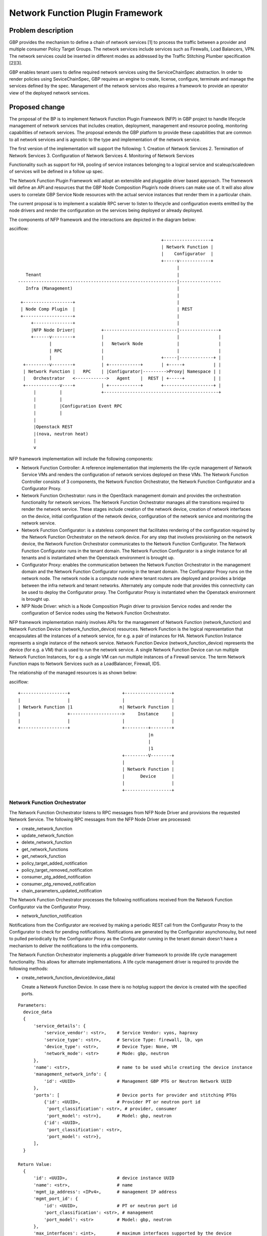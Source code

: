..
 This work is licensed under a Creative Commons Attribution 3.0 Unported
 License.

 http://creativecommons.org/licenses/by/3.0/legalcode

=================================
Network Function Plugin Framework
=================================


Problem description
===================

GBP provides the mechanism to define a chain of network services [1] to process
the traffic between a provider and multiple consumer Policy Target Groups. The
network services include services such as Firewalls, Load Balancers, VPN. The
network services could be inserted in different modes as addressed by the
Traffic Stitching Plumber specification [2][3].

GBP enables tenant users to define required network services using the
ServiceChainSpec abstraction. In order to render policies using SeviceChainSpec,
GBP requires an engine to create, license, configure, terminate and manage the
services defined by the spec. Management of the network services also requires a
framework to provide an operator view of the deployed network services.

Proposed change
===============

The proposal of the BP is to implement Network Function Plugin Framework (NFP)
in GBP project to handle lifecycle management of network services that includes
creation, deployment, management and resource pooling, monitoring capabilities
of network services. The proposal extends the GBP platform to provide these
capabilities that are common to all network services and is agnostic to the
type and implementation of the network service.

The first version of the implementation will support the following:
1. Creation of Network Services
2. Termination of Network Services
3. Configuration of Network Services
4. Monitoring of Network Services

Functionality such as support for HA, pooling of service instances belonging
to a logical service and scaleup/scaledown of services will be defined in a
follow up spec.

The Network Function Plugin Framework will adopt an extensible and pluggable
driver based approach. The framework will define an API and resources that the
GBP Node Composition Plugin’s node drivers can make use of. It will also allow
users to correlate GBP Service Node resources with the actual service instances
that render them in a particular chain.

The current proposal is to implement a scalable RPC server to listen to
lifecycle and configuration events emitted by the node drivers and render the
configuration on the services being deployed or already deployed.

The components of NFP framework and the interactions are depicted in the diagram
below:

asciiflow::


                                                         +------------------+
                                                         | Network Function |
                                                         |    Configurator  |
                                                         +-----v------------+
                                                               |
     Tenant                                                    |
  -------------------------------------------------------------|----------------
     Infra (Management)                                        |
                                                               |
   +-------------------+                                       |
   | Node Comp Plugin  |                                       | REST
   +-------------------+                                       |
       +---------------+                                       |
       |NFP Node Driver|          +----------------------------|---------------+
       +------v--------+          |                            |               |
              |                   |   Network Node             |               |
              | RPC               |                            |               |
              |                   |                      +-----|-------------+ |
    +---------v--------+          | +------------+       | +-----+           | |
    | Network Function |   RPC    | |Configurator|--------->Proxy| Namespace | |
    |   Orchestrator   <------------>   Agent    |  REST | +-----+           | |
    +-------------v----+          | +------------+       +-------------------+ |
        |         |               +--------------------------------------------+
        |         |
        |         |Configuration Event RPC
        |         |
        |
        |Openstack REST
        |(nova, neutron heat)
        |
        v


NFP framework implementation will include the following components:

* Network Function Controller: A reference implementation that implements the
  life-cycle management of Network Service VMs and renders the configuration
  of network services deployed on these VMs. The Network Function Controller
  consists of 3 components, the Network Function Orchestrator, the Network
  Function Configurator and a Configurator Proxy.
* Network Function Orchestrator: runs in the OpenStack management domain and
  provides the orchestration functionality for network services. The Network
  Function Orchestrator manages all the transitions required to render the network
  service. These stages include creation of the network device, creation of
  network interfaces on the device, initial configuration of the network device,
  configuration of the network service and monitoring the network service.
* Network Function Configurator: is a stateless component that facilitates
  rendering of the configuration required by the Network Function Orchestrator
  on the network device. For any step that involves provisioning on the network
  device, the Network Function Orchestrator communicates to the Network Function
  Configurator. The Network Function Configurator runs in the tenant domain. The
  Network Function Configurator is a single instance for all tenants and is
  instantiated when the Openstack environment is brought up.
* Configurator Proxy: enables the communication between the Network Function
  Orchestrator in the management domain and the Network Function Configurator
  running in the tenant domain. The Configurator Proxy runs on the network node.
  The network node is a compute node where tenant routers are deployed and
  provides a bridge between the infra network and tenant networks. Alternately
  any compute node that provides this connectivity can be used to deploy the
  Configurator proxy. The Configurator Proxy is instantiated when the Openstack
  environment is brought up.
* NFP Node Driver: which is a Node Composition Plugin driver to provision Service
  nodes and render the configuration of Service nodes using the Network Function
  Orchestrator.

NFP framework implementation mainly involves APIs for the management of Network
Function (network_function) and Network Function Device (network_function_device)
resources. Network Function is the logical representation that encapsulates all
the instances of a network service, for e.g. a pair of instances for HA. Network
Function Instance represents a single instance of the network service. Network
Function Device (network_function_device) represents the device (for e.g. a VM)
that is used to run the network service. A single Network Function Device can
run multiple Network Function Instances, for e.g. a single VM can run multiple
instances of a Firewall service. The term Network Function maps to Network
Services such as a LoadBalancer, Firewall, IDS.

The relationship of the managed resources is as shown below:

asciiflow::


            +------------------+                    +------------------+
            |                  |                    |                  |
            | Network Function |1                  n| Network Function |
            |                  +-------------------->     Instance     |
            |                  |                    |                  |
            +------------------+                    +---------+--------+
                                                              |n
                                                              |
                                                              |1
                                                    +---------V--------+
                                                    |                  |
                                                    | Network Function |
                                                    |      Device      |
                                                    |                  |
                                                    +------------------+


Network Function Orchestrator
-----------------------------

The Network Function Orchestrator listens to RPC messages from NFP Node Driver
and provisions the requested Network Service. The following RPC messages from
the NFP Node Driver are processed:

* create_network_function
* update_network_function
* delete_network_function
* get_network_functions
* get_network_function
* policy_target_added_notification
* policy_target_removed_notification
* consumer_ptg_added_notification
* consumer_ptg_removed_notification
* chain_parameters_updated_notification

The Network Function Orchestrator processes the following notifications received
from the Network Function Configurator via the Configurator Proxy.

* network_function_notification

Notifications from the Configurator are received by making a periodic REST call
from the Configurator Proxy to the Configurator to check for pending
notifications. Notifications are generated by the Configurator asynchonoulsy,
but need to pulled periodically by the Configurator Proxy as the Configurator
running in the tenant domain doesn't have a mechanism to deliver the
notifications to the infra components.

The Network Function Orchestrator implements a pluggable driver framework to
provide life cycle management functionality. This allows for alternate
implementations. A life cycle management driver is required to provide the
following methods:

* create_network_function_device(device_data)

  Create a Network Function Device. In case there is no hotplug support the
  device is created with the specified ports.

::

  Parameters:
    device_data
    {
        'service_details': {
            'service_vendor': <str>,    # Service Vendor: vyos, haproxy
            'service_type': <str>,      # Service Type: firewall, lb, vpn
            'device_type': <str>,       # Device Type: None, VM
            'network_mode': <str>       # Mode: gbp, neutron
        },
        'name': <str>,                  # name to be used while creating the device instance
        'management_network_info': {
            'id': <UUID>                # Management GBP PTG or Neutron Network UUID
        },
        'ports': [                      # Device ports for provider and stitching PTGs
            {'id': <UUID>,              # Provider PT or neutron port id
             'port_classification': <str>, # provider, consumer
             'port_model': <str>},      # Model: gbp, neutron
            {'id': <UUID>,
             'port_classification': <str>,
             'port_model': <str>},
        ],
    }

  Return Value:
    {
        'id': <UUID>,                   # device instance UUID
        'name': <str>,                  # name
        'mgmt_ip_address': <IPv4>,      # management IP address
        'mgmt_port_id': {
            'id': <UUID>,               # PT or neutron port id
            'port_classification': <str>, # management
            'port_model': <str>         # Model: gbp, neutron
        },
        'max_interfaces': <int>,        # maximum interfaces supported by the device
        'interfaces_in_use': <int>,     # number of interfaces the device instance is created with
        'description': <str>            # Description
    }

    None                                # On failure

* delete_network_function_device(device_data)

  Delete a Network Function Device, if 'id' is specified in parameters
  Delete PTs or neutron ports, if 'id' is not specified in parameters

::

  Parameters:
    device_data
    {
        'id': <UUID>,                   # network function device id
        'service_details': {
            'service_vendor': <str>,    # Service Vendor: vyos, haproxy
            'service_type': <str>,      # Service Type: firewall, lb, vpn
            'device_type': <str>,       # Device Type: None, VM
            'network_mode': <str>       # Mode: gbp, neutron
        },
        'mgmt_port_id': {
            'id': <UUID>,               # PT or neutron port id
            'port_classification': <str>, # management
            'port_model': <str>         # Model: gbp, neutron
        },
    }

  Return Value:
      None

* select_network_function_device(devices, device_data)

  Select a device to use from a list of available devices and ensure that the
  device has sufficient interfaces for the specified ports

::

  Parameters:
    devices
    [
        {'id': <UUID>,                  # device instance UUID
         'name': <str>,                 # name
         'mgmt_ip_address': <IPv4>,     # management IP address
         'mgmt_port_id': {
             'id': <UUID>,              # PT or neutron port id
             'port_classification': <str>, # management
             'port_model': <str>        # Mode: gbp, neutron
         },
         'max_interfaces': <int>,       # maximum interfaces supported by the device
         'interfaces_in_use': <int>,    # number of interfaces the device instance is created with
         'description': <str>           # Description
        },
        {'id': <UUID>,                  # device instance UUID
         'name': <str>,                 # name
         ...
        }
    ]

    device_data
    {
        'ports': [                      # Device ports for provider and stitching PTGs
            {'id': <UUID>,              # Provider PT or neutron port id
             'port_classification': <str>, # provider, consumer
             'port_model': <str>},      # Mode: gbp, neutron
            {'id': <UUID>,
             'port_classification': <str>,
             'port_model': <str>},
        ],
    }

  Return Value:
    {
        'id': <UUID>,                   # device instance UUID
        'name': <str>,                  # name
        'mgmt_ip_address': <IPv4>,      # management IP address
        'mgmt_port_id': {
            'id': <UUID>,               # PT or neutron port id
            'port_classification': <str>, # management
            'port_model': <str>         # Mode: gbp, neutron
        },
        'max_interfaces': <int>,        # maximum interfaces supported by the device
        'interfaces_in_use': <int>,     # number of interfaces the device instance is created with
        'description': <str>            # Description
    }

    None                                # On failure

* get_network_function_device_status(device_data)

  Get the status of the network function device

::

  Parameters:
    device_data
    {
        'id': <UUID>,                   # network function device id
        'service_details': {
            'service_vendor': <str>,    # Service Vendor: vyos, haproxy
            'service_type': <str>,      # Service Type: firewall, lb, vpn
            'device_type': <str>,       # Device Type: None, VM
            'network_mode': <str>       # Mode: gbp, neutron
        },
    }

  Return Value:
      None      # Failure
      <str>     # status string

* plug_network_function_device_interface(device_data)

  Attach the specified ports to the hotplug capable network function device

::

  Parameters:
    device_data
    {
        'id': <UUID>,                   # network function device id
        'service_details': {
            'service_vendor': <str>,    # Service Vendor: vyos, haproxy
            'service_type': <str>,      # Service Type: firewall, lb, vpn
            'device_type': <str>,       # Device Type: None, VM
            'network_mode': <str>       # Mode: gbp, neutron
        },
        'ports': [                      # Device ports for provider and stitching PTGs
            {'id': <UUID>,              # Provider PT or neutron port id
             'port_classification': <str>, # provider, consumer
             'port_model': <str>},      # Mode: gbp, neutron
            {'id': <UUID>,
             'port_classification': <str>,
             'port_model': <str>},
        ],
    }

  Return Value:
    <bool>      # True on success, False on failure

* unplug_network_function_device_interface(device_data)

  Detach the ports from the hotplug capable network function device

::

  Parameters:
    device_data
    {
        'id': <UUID>,                   # network function device id
        'service_details': {
            'service_vendor': <str>,    # Service Vendor: vyos, haproxy
            'service_type': <str>,      # Service Type: firewall, lb, vpn
            'device_type': <str>,       # Device Type: None, VM
            'network_mode': <str>       # Mode: gbp, neutron
        },
        'ports': [                      # Device ports for provider and stitching PTGs
            {'id': <UUID>,              # Provider PT or neutron port id
             'port_classification': <str>, # provider, consumer
             'port_model': <str>},      # Mode: gbp, neutron
            {'id': <UUID>,
             'port_classification': <str>,
             'port_model': <str>},
        ],
    }

  Return Value:
      <bool>    # True on success, False on failure

* get_network_function_device_sharing_info(device_data)

  Get the filters to use in building the list of network function devices
  that can be shared

::

  Parameters:
    device_data
    {
        'tenant_id': <UUID>,            # tenant id
        'service_details': {
            'service_vendor': <str>,    # Service Vendor: vyos, haproxy
            'service_type': <str>,      # Service Type: firewall, lb, vpn
            'device_type': <str>,       # Device Type: None, VM
            'network_mode': <str>       # Mode: gbp, neutron
        },
    }

  Return Value:
    {
        'filters': {
            'key': 'value',
            ...
        }
    }

* get_network_function_device_healthcheck_info(device_data)

  Get the health check information to be configured on the netowrk
  function device

::

  Parameters:
    device_data
    {
        'id': <UUID>,                   # network function id
        'service_details': {
            'service_vendor': <str>,    # Service Vendor: vyos, haproxy
            'service_type': <str>,      # Service Type: firewall, lb, vpn
            'device_type': <str>,       # Device Type: None, VM
            'network_mode': <str>       # Mode: gbp, neutron
        },
        'mgmt_ip_address': <IPv4>,      # management IP address
    }

  Return Value:
    {
        'config': [
            {
                'resource': 'healthmonitor',
                'resource_data': {
                    <key>: <value>
                    ...
                }
            }
        ]
    }

* get_network_function_device_config_info(device_data)

  Get the device configuration parameters to be configured on the network
  function device

::

  Parameters:
    device_data
    {
        'tenant_id': <UUID>,            # tenant id
        'id': <UUID>,                   # network function id
        'service_details': {
            'service_vendor': <str>,    # Service Vendor: vyos, haproxy
            'service_type': <str>,      # Service Type: firewall, lb, vpn
            'device_type': <str>,       # Device Type: None, VM
            'network_mode': <str>       # Mode: gbp, neutron
        },
        'mgmt_ip_address': <IPv4>,      # management IP address
        'ports': [                      # Device ports for provider and stitching PTGs
            {'id': <UUID>,              # Provider PT or neutron port id
             'port_classification': <str>, # provider, consumer
             'port_model': <str>},      # Mode: gbp, neutron
            {'id': <UUID>,
             'port_classification': <str>,
             'port_model': <str>},
        ],
    }

  Return Value:
    {
        'config': [
            {
                'resource': 'interfaces',
                'resource_data': {
                    <key>: <value>
                    ...
                }
            },
            {
                'resource': 'routes',
                'resource_data': {
                    <key>: <value>
                    ...
                }
            },
        ]
    }

Network Function Configurator
-----------------------------

The Network Function Configurator runs as a VM in the service tenant and exposes
a RESTful API. The Network Function Configurator is stateless and provides the
channel for the Network Function Orchestrator to reach the network services. The
Network Function Configurator implements the following REST APIs:

* create_network_function_device_config

 POST /v1/nfp/create_network_function_device_config

 Response code:          200
 Error code:             400
 Request parameters

+---------------------+------------+-------------------------------+
|Parameter            |Type        |Description                    |
|                     |            |                               |
+=====================+============+===============================+
|info                 |dict        |Contains the header info       |
|                     |            |common to all elements in the  |
|                     |            |config list                    |
+---------------------+------------+-------------------------------+
|config               |list        |list of network function       |
|                     |            |device config elements         |
+---------------------+------------+-------------------------------+

The info dict takes the following parameters as keys. All parameters
are required.

+---------------------+------------+-------------------------------+
|Parameter            |Type        |Description                    |
|                     |            |                               |
+=====================+============+===============================+
|service_vendor       |string      |Vendor name                    |
|                     |            |                               |
+---------------------+------------+-------------------------------+
|service_type         |string      |Type of service. Values are    |
|                     |            |firewall, lb, vpn              |
+---------------------+------------+-------------------------------+
|context              |dict        |opaque_data that is returned   |
|                     |            |with async notifications       |
|                     |            |posted in response to the      |
|                     |            |request                        |
+---------------------+------------+-------------------------------+

The config list comprises of one or more dicts, each of which has the 
following parameters as keys. In every dict both parameters are required.

+---------------------+------------+-------------------------------+
|Parameter            |Type        |Description                    |
|                     |            |                               |
+=====================+============+===============================+
|resource             |string      |Identifies the resource for    |
|                     |            |the configuration. Values are  |
|                     |            |healthmonitor, interfaces,     |
|                     |            |routes                         |
+---------------------+------------+-------------------------------+
|resource_data        |dict        |Specifies the attributes for   |
|                     |            |each resource to be configured |
+---------------------+------------+-------------------------------+

It is always required to specify a healthmonitor resource. The resource_data
for the healthmonitor has the following parameters. The parameters serve to
monitor the health of the service VM.

+---------------------+------------+-------------------------------+
|Parameter            |Type        |Description                    |
|                     |            |                               |
+=====================+============+===============================+
|vmid                 |uuid        |Id of network function device  |
|                     |            |                               |
+---------------------+------------+-------------------------------+
|mgmt_ip              |string      |management port IP address     |
|                     |            |                               |
+---------------------+------------+-------------------------------+
|periodicity          |integer     |healthmonitor poll interval    |
|                     |            |                               |
+---------------------+------------+-------------------------------+

An interface resource can be optionally specified. The resource_data
for the interface has the following parameters. These parameters are used to
configure the interfaces in the service VM.

+---------------------+------------+-------------------------------+
|Parameter            |Type        |Description                    |
|                     |            |                               |
+=====================+============+===============================+
+---------------------+------------+-------------------------------+
|mgmt_ip              |string      |management port IP address     |
|                     |            |                               |
+---------------------+------------+-------------------------------+
|provider_ip          |string      |provider port IP address       |
|                     |            |                               |
+---------------------+------------+-------------------------------+
|provider_cidr        |string      |provider port CIDR             |
|                     |            |                               |
+---------------------+------------+-------------------------------+
|provider_interface_i |integer     |index in device interface      |
|ndex                 |            |table (optional)               |
|                     |            |                               |
+---------------------+------------+-------------------------------+
|provider_mac         |string      |provider port mac address      |
|                     |            |                               |
+---------------------+------------+-------------------------------+
|stitching_ip         |string      |stitching port IP address      |
|                     |            |                               |
+---------------------+------------+-------------------------------+
|stitching_cidr       |string      |stitching port CIDR            |
|                     |            |                               |
+---------------------+------------+-------------------------------+
|stitching_interface_i|            |index in device interface      |
|ndex                 |            |table (optional)               |
|                     |            |                               |
+---------------------+------------+-------------------------------+
|stitching_mac        |string      |stitching port mac address     |
|                     |            |                               |
+---------------------+------------+-------------------------------+
|service_id           |uuid        |Id of network function         |
|                     |            |TBD                            |
+---------------------+------------+-------------------------------+
|tenant_id            |uuid        |Id of owning tenant            |
|                     |            |TBD                            |
+---------------------+------------+-------------------------------+

A routes resource can be optionally specified. The resource_data
for the routes resource can be used to configure routes and Policy Based
Routing rules on the service VM.
+---------------------+------------+-------------------------------+
|Parameter            |Type        |Description                    |
|                     |            |                               |
+=====================+============+===============================+
|mgmt_ip              |IP address  |management port IP address     |
|                     |            |                               |
+---------------------+------------+-------------------------------+
|source_cidrs         |list        |list of source CIDRs for PBR   |
|                     |            |config                         |
+---------------------+------------+-------------------------------+
|destination_cidr     |string      |route destination CIDR         |
|                     |            |                               |
+---------------------+------------+-------------------------------+
|gateway_ip           |IP address  |route nexthop address          |
|                     |            |                               |
+---------------------+------------+-------------------------------+
|provider_interface_i |integer     |index in device interface      |
|ndex                 |            |table (optional)               |
|                     |            |                               |
+---------------------+------------+-------------------------------+

Response parameters
None

* delete_network_function_device_config

POST /v1/nfp/delete_network_function_device_config

Response code:          200
Error code:             400
Request parameters
The request parameters are identical to create_network_function_device_config

Response parameters
None

Example request body:

::

 {
     'info': {
         'service_vendor': 'vyos',
         'service_type': 'firewall',
         'context': {
             'nf_id': 'a87cc70a-3e15-4acf-8205-9b711a3531b7',
             'nfi_id': 'a87cc70a-3e15-4acf-8205-9b711a3531b7',
             'nfd_id': 'a87cc70a-3e15-4acf-8205-9b711a3531b7',
             'nfd_ip': '10.0.1.30',
             'operation': 'create',
         }
     },
     'config': [
         {
             'resource': 'healthmonitor',
             'resource_data': {
                 'vmid': 'a87cc70a-3e15-4acf-8205-9b711a3531b7',
                 'mgmt_ip': '10.0.1.20',
                 'periodicity': 10,
             }
         },
         {
             'resource': 'interfaces',
             'resource_data': {
                 ...
                 ...
             }
         },
     ]
 }

* create_network_function_config

 POST /v1/nfp/create_network_function_config

 Response code:          200
 Error code:             400
 Request parameters

+---------------------+------------+-------------------------------+
|Parameter            |Type        |Description                    |
|                     |            |                               |
+=====================+============+===============================+
|info                 |dict        |Contains the header info       |
|                     |            |common to all elements in the  |
|                     |            |config list                    |
+---------------------+------------+-------------------------------+
|service_vendor       |string      |Vendor name                    |
|                     |            |                               |
+---------------------+------------+-------------------------------+
|service_type         |string      |Type of service. Values are    |
|                     |            |nfp_service, firewall, lb, vpn |
+---------------------+------------+-------------------------------+
|config               |list        |list of network function       |
|                     |            |config elements                |
+---------------------+------------+-------------------------------+
|context              |dict        |opaque_data that is returned   |
|                     |            |with async notifications       |
|                     |            |posted in response to the      |
|                     |            |request                        |
+---------------------+------------+-------------------------------+
|resource             |string      |Identifies the resource for    |
|                     |            |the configuration. Values are  |
|                     |            |heat, ansible, nas_res_type.   |
|                     |            |nas_res_type specifies neutron |
|                     |            |advanced service resources     |
|                     |            |such as vip, pool, firewall.   |
+---------------------+------------+-------------------------------+
|resource_data        |dict        |In case resource is heat or    |
|                     |            |ansible, resource_data         |
|                     |            |contains key-value pair for    |
|                     |            |config_string below.           |
|                     |            |In case resource is            |
|                     |            |nas_res_type,                  |
|                     |            |contains implementation        |
|                     |            |dependent key-value pairs.     |
+---------------------+------------+-------------------------------+
|config_string        |string      |Speficies a heat template,     |
|                     |            |ansible config.                |
+---------------------+------------+-------------------------------+

Response parameters
None

* delete_network_function_config

POST /v1/nfp/delete_network_function_config

Response code:          200
Error code:             400
Request parameters
The request parameters are identical to create_network_function_config

Response parameters
None

Example request body:

::

 {
     'info': {
         'service_vendor': '',
         'service_type': 'nfp_service',
         'context': {
         }
     }
     'config': [
         {
             'resource': 'heat',
             'resource_data': {
                 'config_string': '',
             }
         },
     ]
 }

 {
     'info': {
         'service_vendor': '',
         'service_type': 'lb',
         'context': {
         }
     }
     'config': [
         {
             'resource': 'vip',
             'resource_data': {
                 'key': 'value',
                 ...
                 ...
             }
         },
     ]
 }

* get_notifications

 GET /v1/nfp/get_notifications

 Response code:          200
 Error code:             400
 Response parameters

+---------------------+------------+-------------------------------+
|Parameter            |Type        |Description                    |
|                     |            |                               |
+=====================+============+===============================+
|info                 |dict        |Contains the header info       |
|                     |            |common to all elements in the  |
|                     |            |notification list              |
+---------------------+------------+-------------------------------+
|service_type         |string      |Type of service. Values are    |
|                     |            |nfp_service, firewall, lb,     |
|                     |            |vpn. This value should be the  |
|                     |            |service_type from the request  |
+---------------------+------------+-------------------------------+
|context              |dict        |opaque_data from the request   |
|                     |            |that resulted in this          |
|                     |            |notification.                  |
+---------------------+------------+-------------------------------+
|notification         |list        |list of network function       |
|                     |            |notification elements          |
+---------------------+------------+-------------------------------+
|resource             |string      |Identifies the resource the    |
|                     |            |notification applies to.       |
|                     |            |Values are healthmonitor,      |
|                     |            |interface, routes, heat,       |
|                     |            |ansible, nas_res_type.         |
|                     |            |nas_res_type specifies neutron |
|                     |            |advanced service resources     |
|                     |            |such as vip, pool, firewall.   |
+---------------------+------------+-------------------------------+
|data                 |dict        |notification data              |
|                     |            |                               |
+---------------------+------------+-------------------------------+
|status_code          |string      |Values are success, failure,   |
|                     |            |unhandled.                     |
+---------------------+------------+-------------------------------+
|error_msg            |string      |error message (optional)       |
|                     |            |                               |
+---------------------+------------+-------------------------------+

Example response body:

::

 {
     'info': {
         'service_type': 'nfp_service',
         'context': {
         }
     },
     'notification': [
         {
             'resource': 'heat',
             'data': {
                 'status_code': 'success',
                 'error_msg': '',
             }
         },
     ]
 }

 {
     'info': {
         'service_type': 'lb',
         'context': {
         }
     },
     'notification': [
         {
             'resource': 'vip',
             'data': {
                 'key': 'value',
                 ...
             }
         },
     ]
 }

The get_notifications API provides the mechanism for the orchestrator to poll
for any notifications from the configurator. The notifications need to be polled
as the configurator running as a service tenant VM doesn't have the capability
to initiate the communication.

The Network Function Configurator implements a pluggable driver framework to
enable vendor device drivers to be used with the Configurator to configure
vendor devices. The framework allows for multiple drivers to be configured for
a network function and selects the driver to use based on the service_flavor
specified in ServiceProfile.

Network Function Configurator Proxy
-----------------------------------

The Configurator Proxy is implemented on the network node as a combination of
Configurator Agent on the network node and a Proxy running in the router
namespace of the service tenant. The Configurator Proxy is required to provide
the communication between the Network Function Orchestrator and the Network
Function Configurator. The Configurator Agent receives RPC messages from the
Network Function Orchestrator and invokes REST APIs over a unix domain socket to
the Proxy in the namespace. The Proxy forwards the REST calls to the Network
Function Configurator over the service management network provisioned in the
service tenant. The 'service' tenant is a project created by default on an
OpenStack install. Service management network is created in this tenant during
installation and used as the management network for any Network Function Device
created for a tenant.

The following RPC messages from the Network Function Orchestrator are received
and proxied to the Network Function Configurator by the Configuration Proxy:

* create_network_function_device_config
* delete_network_function_device_config
* create_network_function_config
* delete_network_function_config

Process Model
-------------

The Network Function Orchestrator and Network Function Congfigurator are
implemented using the python multiprocessing module as a main listener process
and a configurable number of worker processes. The RPC callback running in the
context of the listener process generates an event onto one of the event queues.
Each worker process is assigned to an event queue and handles the events in the
queue by invoking the code required to process the event.

The process model for the Network Function Orchestrator and the Network Function
Configurator is as shown below:

asciiflow::


                                    +-----------------+        +----------+
                                    | +-------------+ |        |          |
                                    | | | | | | | | <----------|  Worker  |
                                    | +-------------+ |        +----------+
                                    |                 |
                                    |                 |        +----------+
                                    | +-------------+ |        |          |
             +-------------+        | | | | | | | | <----------|  Worker  |
             |             |        | +-------------+ |        +----------+
  ----------->  Listener   |-------->                 |
      RPC    |             |        |                 |        +----------+
             +-------------+        | +-------------+ |        |          |
                                    | | | | | | | | <----------|  Worker  |
                                    | +-------------+ |        +----------+
                                    |                 |
                                    |                 |        +----------+
                                    | +-------------+ |        |          |
                                    | | | | | | | | <----------|  Worker  |
                                    | +-------------+ |        +----------+
                                    +-----------------+
                                        Event Queues


The Listener process runs the RPC handlers for the Network Function Orchestrator
and the Network Function Configurator and implements minimal processing in
these handlers. The bulk of processing is offloaded to the Worker processes
by posting an event into one of the event queues.

The code in the Network Function Orchestrator and the Network Function
Configurator is organized as modules and drivers. Each module registers RPC
handlers and event handlers. The Network Function Orchestrator includes the
Life Cycle Management module. The Network Function Configurator includes
different configuration modules for LB, FW, VPN service types. The Network
Function Configurator also includes a module to handle events common across all
service types. The Network Function Orchestrator and Network Function
Configurator provide a driver framework to customize the implementation based on
the actual device being instantiated to run the network service.

Data model impact
-----------------

The following resources will be used for the implementation. The resources
described in this section are currently used internally by NFP and not exposed
via a tenant API. These resources will be exposed to the user at a later stage
to provide an operational view of the network functions and devices rendering
the GBP service chains. The "Access" column specifics are relevant only when
these resources are exposed in the tenant API.

1. NetworkFunction

NetworkFunction defines the instantiation of a ServiceChainNode. Creating a
NetworkFunction will instantiate 1 or more instances of the logical service based
on the ServiceProfile. NetworkFunction is the folder of all the instances of the
logical service, for e.g. the active and passive instances of a HA pair.

+-------------------+--------+---------+----------+------------+----------------+
|Attribute          |Type    |Access   |Default   |Validation/ |Description     |
|Name               |        |         |Value     |Conversion  |                |
+===================+========+=========+==========+============+================+
|id                 |string  |RO, all  |generated |N/A         |identity        |
|                   |(UUID)  |         |          |            |                |
+-------------------+--------+---------+----------+------------+----------------+
|name               |string  |RW, all  |''        |string      |human-readable  |
|                   |        |         |          |            |name            |
+-------------------+--------+---------+----------+------------+----------------+
|description        |string  |RW, all  |''        |string      |human-readable  |
|                   |        |         |          |            |description     |
+-------------------+--------+---------+----------+------------+----------------+
|tenant_id          |UUID    |RW, all  |''        |            |tenant id       |
|                   |        |         |          |            |                |
+-------------------+--------+---------+----------+------------+----------------+
|service_id         |UUID    |RW, all  |required  |            |GBP Service     |
|                   |        |         |          |            |Node Id or      |
|                   |        |         |          |            |Neutron         |
|                   |        |         |          |            |Service Id      |
+-------------------+--------+---------+----------+------------+----------------+
|service_chain_id   |UUID    |RW, all  |          |            |GBP Service     |
|                   |        |         |          |            |Chain Instance  |
|                   |        |         |          |            |Id              |
+-------------------+--------+---------+----------+------------+----------------+
|service_profile_id |UUID    |RW, all  |          |            |Service Profile |
|                   |        |         |          |            |Id              |
+-------------------+--------+---------+----------+------------+----------------+
|service_config     |string  |RW, all  |          |            |Device Specific |
|                   |        |         |          |            |Configuration   |
+-------------------+--------+---------+----------+------------+----------------+
|heat_stack_id      |UUID    |RO, all  |          |            |                |
|                   |        |         |          |            |                |
|                   |        |         |          |            |                |
|                   |        |         |          |            |                |
+-------------------+--------+---------+----------+------------+----------------+
|status             |string  |RO, all  |          |            |status          |
+-------------------+--------+---------+----------+------------+----------------+
|status_description |string  |RO, all  |          |            |description     |
+-------------------+--------+---------+----------+------------+----------------+

2. NetworkFunctionInstance

NetworkFunctionInstance defines each of the instances of a NetworkFunction.

+-------------------+--------+---------+----------+------------+----------------+
|Attribute          |Type    |Access   |Default   |Validation/ |Description     |
|Name               |        |         |Value     |Conversion  |                |
+===================+========+=========+==========+============+================+
|id                 |string  |RO, all  |generated |N/A         |identity        |
|                   |(UUID)  |         |          |            |                |
+-------------------+--------+---------+----------+------------+----------------+
|name               |string  |RW, all  |''        |string      |human-readable  |
|                   |        |         |          |            |name            |
+-------------------+--------+---------+----------+------------+----------------+
|tenant_id          |UUID    |RW, all  |''        |            |tenant id       |
|                   |        |         |          |            |                |
+-------------------+--------+---------+----------+------------+----------------+
|description        |string  |RW, all  |''        |string      |human-readable  |
|                   |        |         |          |            |description     |
+-------------------+--------+---------+----------+------------+----------------+
|network_function_id|UUID    |RW, all  |required  |foreign-key |NetworkFunction |
|                   |        |         |          |            |Id              |
+-------------------+--------+---------+----------+------------+----------------+
|port_info          |list    |RO, all  |          |foreign-key |PortInfo ids    |
|                   |(UUID)  |         |          |            |                |
|                   |        |         |          |            |                |
+-------------------+--------+---------+----------+------------+----------------+
|ha_state           |string  |RW, all  |''        |            |active or       |
|                   |        |         |          |            |standby mode    |
+-------------------+--------+---------+----------+------------+----------------+
|network_function_de|UUID    |RW, all  |required  |foreign-key |Id of device    |
|vice_id            |        |         |          |            |deploying the   |
|                   |        |         |          |            |Function        |
|                   |        |         |          |            |Instance        |
+-------------------+--------+---------+----------+------------+----------------+
|status             |string  |RO, all  |          |            |status          |
+-------------------+--------+---------+----------+------------+----------------+
|status_description |string  |RO, all  |          |            |description     |
+-------------------+--------+---------+----------+------------+----------------+

3. PortInfo

+-------------------+--------+---------+----------+------------+----------------+
|Attribute          |Type    |Access   |Default   |Validation/ |Description     |
|Name               |        |         |Value     |Conversion  |                |
+===================+========+=========+==========+============+================+
|id                 |string  |RO, all  |generated |N/A         |identity        |
|                   |(UUID)  |         |          |            |                |
+-------------------+--------+---------+----------+------------+----------------+
|port_model         |string  |RW, all  |''        |string      |neutron_port or |
|                   |        |         |          |            |gbp_policy_targ |
|                   |        |         |          |            |et              |
+-------------------+--------+---------+----------+------------+----------------+
|port_classification|enum    |RW, all  |''        |            |provider or     |
|                   |        |         |          |            |consumer        |
+-------------------+--------+---------+----------+------------+----------------+
|port_role          |enum    |RW, all  |''        |            |active, standby |
|                   |        |         |          |            |or master       |
+-------------------+--------+---------+----------+------------+----------------+

4. NetworkInfo

+-------------------+--------+---------+----------+------------+----------------+
|Attribute          |Type    |Access   |Default   |Validation/ |Description     |
|Name               |        |         |Value     |Conversion  |                |
+===================+========+=========+==========+============+================+
|id                 |string  |RO, all  |generated |N/A         |identity        |
|                   |(UUID)  |         |          |            |                |
+-------------------+--------+---------+----------+------------+----------------+
|network_model      |enum    |RW, all  |''        |            |neutron_network |
|                   |        |         |          |            |or gbp_group    |
+-------------------+--------+---------+----------+------------+----------------+

5. NetworkFunctionDevice

NetworkFunctionDevice defines the device (for e.g. a VM) rendering
NetworkFunctionInstance(s) and the attributes associated with the
NetworkFunctionDevice to manage the network services. A single
NetworkFunctionDevice can render multiple NetworkFunctionInstances(s),
for e.g, a single VM rendering instances of different NetworkFunctions of
a tenant.

+-------------------+--------+---------+----------+------------+----------------+
|Attribute          |Type    |Access   |Default   |Validation/ |Description     |
|Name               |        |         |Value     |Conversion  |                |
+===================+========+=========+==========+============+================+
|id                 |string  |RO, all  |generated |N/A         |identity        |
|                   |(UUID)  |         |          |            |                |
+-------------------+--------+---------+----------+------------+----------------+
|name               |string  |RW, all  |''        |string      |human-readable  |
|                   |        |         |          |            |name            |
+-------------------+--------+---------+----------+------------+----------------+
|tenant_id          |UUID    |RW, all  |''        |            |tenant id       |
|                   |        |         |          |            |                |
+-------------------+--------+---------+----------+------------+----------------+
|description        |string  |RW, all  |''        |string      |human-readable  |
|                   |        |         |          |            |description     |
+-------------------+--------+---------+----------+------------+----------------+
|mgmt_ip_address    |String  |RW, all  |required  |String      |management      |
|                   |        |         |          |            | IP Address     |
+-------------------+--------+---------+----------+------------+----------------+
|mgmt_port_id       |UUID    |RW, all  |required  |foreign-key |management      |
|                   |        |         |          |            |PortInfo id     |
+-------------------+--------+---------+----------+------------+----------------+
|monitoring_port_id |UUID    |RW, all  |          |foreign-key |PortInfo id     |
|                   |        |         |          |            |                |
+-------------------+--------+---------+----------+------------+----------------+
|monitoring_port_net|UUID    |RW, all  |          |foreign-key |NetworkInfo id  |
|work               |        |         |          |            |                |
+-------------------+--------+---------+----------+------------+----------------+
|service_vendor     |string  |RO, all  |          |            |vendor          |
+-------------------+--------+---------+----------+------------+----------------+
|status             |string  |RO, all  |          |            |status          |
+-------------------+--------+---------+----------+------------+----------------+
|status_description |string  |RO, all  |          |            |description     |
+-------------------+--------+---------+----------+------------+----------------+


REST API impact
---------------


Security impact
---------------


Notifications impact
--------------------


Other end user impact
---------------------


Performance impact
------------------


Other deployer impact
---------------------

TBD

Developer impact
----------------

TBD

Community impact
----------------


Alternatives
------------


Implementation
==============

Assignee(s)
-----------

* Subrahmanyam Ongole (osms69)
* Magesh GV (magesh-gv)
* Rukhsana Ansari (rukansari)
* Hemanth Ravi (hemanth-ravi)
* Sumit Naiksatam (snaiksat)

Work items
----------


Dependencies
============


Testing
=======

Tempest tests
-------------


Functional tests
----------------


API tests
---------


Documentation impact
====================

User documentation
------------------


Developer documentation
-----------------------


References
==========

[1] https://github.com/openstack/group-based-policy-specs/blob/master/specs/kilo/gbp-service-chain-driver-refactor.rst
[2] https://github.com/openstack/group-based-policy-specs/blob/master/specs/kilo/gbp-traffic-stitching-plumber.rst
[3] https://github.com/openstack/group-based-policy-specs/blob/master/specs/kilo/traffic-stitching-plumber-placement-type.rst
